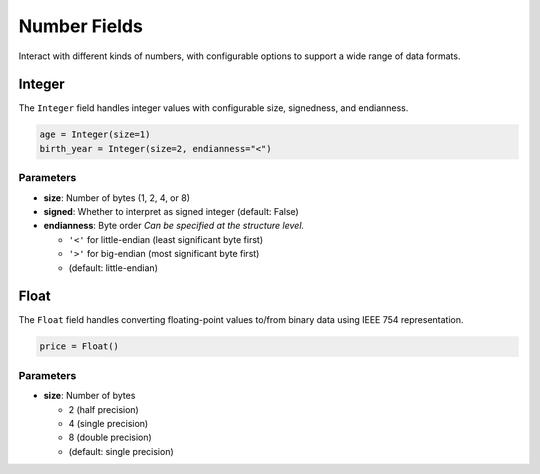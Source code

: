###############
 Number Fields
###############

Interact with different kinds of numbers, with configurable options to support a wide range of data
formats.

*********
 Integer
*********

The ``Integer`` field handles integer values with configurable size, signedness, and endianness.

.. code:: python

   age = Integer(size=1)
   birth_year = Integer(size=2, endianness="<")

Parameters
==========

-  **size**: Number of bytes (1, 2, 4, or 8)

-  **signed**: Whether to interpret as signed integer (default: False)

-  **endianness**: Byte order *Can be specified at the structure level.*

   -  ``'<'`` for little-endian (least significant byte first)
   -  ``'>'`` for big-endian (most significant byte first)
   -  (default: little-endian)

*******
 Float
*******

The ``Float`` field handles converting floating-point values to/from binary data using IEEE 754
representation.

.. code:: python

   price = Float()

Parameters
==========

-  **size**: Number of bytes

   -  2 (half precision)
   -  4 (single precision)
   -  8 (double precision)
   -  (default: single precision)
